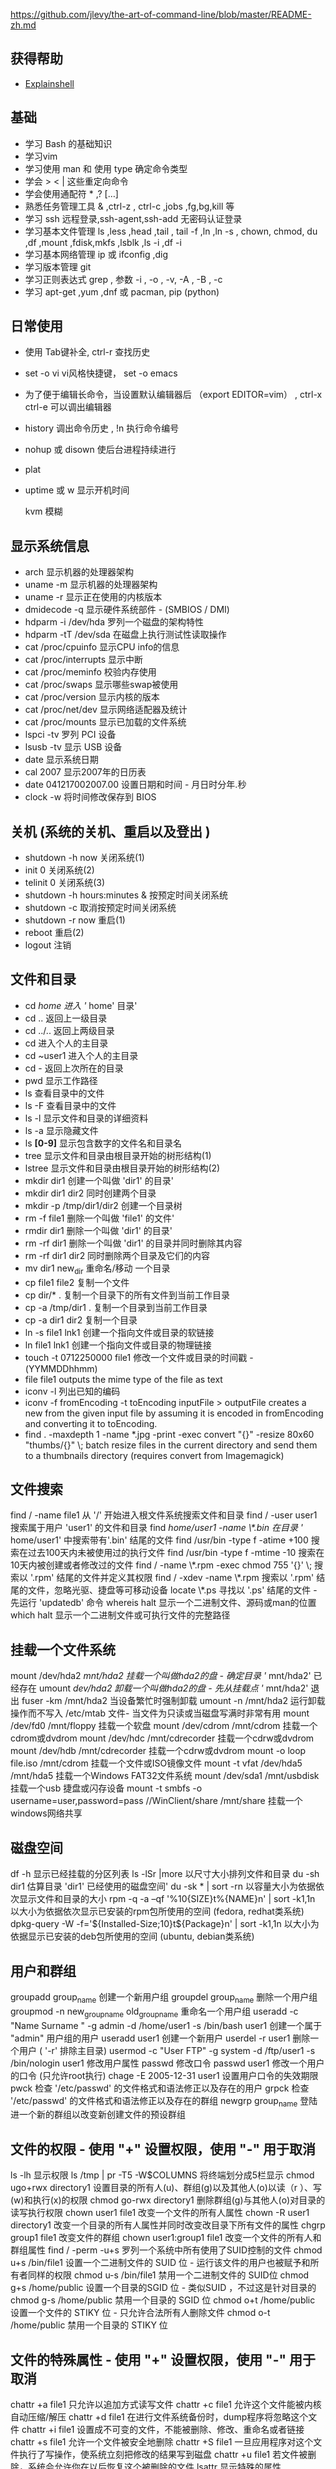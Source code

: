 https://github.com/jlevy/the-art-of-command-line/blob/master/README-zh.md


** 获得帮助
- [[https://explainshell.com][Explainshell]] 
 
** 基础 
  - 学习 Bash 的基础知识
  - 学习vim
  - 学习使用 man 和 使用 type 确定命令类型
  - 学会 > < | 这些重定向命令
  - 学会使用通配符 * ,? [...]
  - 熟悉任务管理工具 & ,ctrl-z , ctrl-c ,jobs ,fg,bg,kill 等
  - 学习 ssh 远程登录,ssh-agent,ssh-add 无密码认证登录
  - 学习基本文件管理  ls ,less ,head ,tail , tail -f ,ln ,ln -s , chown, chmod, du ,df ,mount ,fdisk,mkfs ,lsblk ,ls -i ,df -i
  - 学习基本网络管理 ip 或 ifconfig ,dig
  - 学习版本管理  git
  - 学习正则表达式 grep  , 参数 -i , -o , -v, -A , -B , -c
  - 学习 apt-get ,yum ,dnf 或 pacman, pip (python)

** 日常使用
   - 使用 Tab键补全, ctrl-r 查找历史
   - set -o vi vi风格快捷键， set -o emacs
   - 为了便于编辑长命令，当设置默认编辑器后 （export EDITOR=vim） , ctrl-x ctrl-e 可以调出编辑器
   - history 调出命令历史 , !n 执行命令编号
   - nohup 或 disown 使后台进程持续进行
   - plat
   - uptime 或 w  显示开机时间

     kvm 模糊 
     
** 显示系统信息
 - arch 显示机器的处理器架构
 - uname -m 显示机器的处理器架构
 - uname -r 显示正在使用的内核版本
 - dmidecode -q 显示硬件系统部件 - (SMBIOS / DMI)
 - hdparm -i /dev/hda 罗列一个磁盘的架构特性
 - hdparm -tT /dev/sda 在磁盘上执行测试性读取操作
 - cat /proc/cpuinfo 显示CPU info的信息
 - cat /proc/interrupts 显示中断
 - cat /proc/meminfo 校验内存使用
 - cat /proc/swaps 显示哪些swap被使用
 - cat /proc/version 显示内核的版本
 - cat /proc/net/dev 显示网络适配器及统计
 - cat /proc/mounts 显示已加载的文件系统
 - lspci -tv 罗列 PCI 设备
 - lsusb -tv 显示 USB 设备
 - date 显示系统日期
 - cal 2007 显示2007年的日历表
 - date 041217002007.00 设置日期和时间 - 月日时分年.秒
 - clock -w 将时间修改保存到 BIOS
   

** 关机 (系统的关机、重启以及登出 )
-  shutdown -h now 关闭系统(1)
-  init 0 关闭系统(2)
-  telinit 0 关闭系统(3)
-  shutdown -h hours:minutes & 按预定时间关闭系统
-  shutdown -c 取消按预定时间关闭系统
-  shutdown -r now 重启(1)
-  reboot 重启(2)
-  logout 注销

** 文件和目录
 - cd /home 进入 '/ home' 目录'
 - cd .. 返回上一级目录
 - cd ../.. 返回上两级目录
 - cd 进入个人的主目录
 - cd ~user1 进入个人的主目录
 - cd - 返回上次所在的目录
 - pwd 显示工作路径
 - ls 查看目录中的文件
 - ls -F 查看目录中的文件
 - ls -l 显示文件和目录的详细资料
 - ls -a 显示隐藏文件
 - ls *[0-9]* 显示包含数字的文件名和目录名
 - tree 显示文件和目录由根目录开始的树形结构(1)
 - lstree 显示文件和目录由根目录开始的树形结构(2)
 - mkdir dir1 创建一个叫做 'dir1' 的目录'
 - mkdir dir1 dir2 同时创建两个目录
 - mkdir -p /tmp/dir1/dir2 创建一个目录树
 - rm -f file1 删除一个叫做 'file1' 的文件'
 - rmdir dir1 删除一个叫做 'dir1' 的目录'
 - rm -rf dir1 删除一个叫做 'dir1' 的目录并同时删除其内容
 - rm -rf dir1 dir2 同时删除两个目录及它们的内容
 - mv dir1 new_dir 重命名/移动 一个目录
 - cp file1 file2 复制一个文件
 - cp dir/* . 复制一个目录下的所有文件到当前工作目录
 - cp -a /tmp/dir1 . 复制一个目录到当前工作目录
 - cp -a dir1 dir2 复制一个目录
 - ln -s file1 lnk1 创建一个指向文件或目录的软链接
 - ln file1 lnk1 创建一个指向文件或目录的物理链接
 - touch -t 0712250000 file1 修改一个文件或目录的时间戳 - (YYMMDDhhmm)
 - file file1 outputs the mime type of the file as text
 - iconv -l 列出已知的编码
 - iconv -f fromEncoding -t toEncoding inputFile > outputFile creates a new from the given input file by assuming it is encoded in fromEncoding and converting it to toEncoding.
 - find . -maxdepth 1 -name *.jpg -print -exec convert "{}" -resize 80x60 "thumbs/{}" \; batch resize files in the current directory and send them to a thumbnails directory (requires convert from Imagemagick)

** 文件搜索
   find / -name file1 从 '/' 开始进入根文件系统搜索文件和目录
   find / -user user1 搜索属于用户 'user1' 的文件和目录
   find /home/user1 -name \*.bin 在目录 '/ home/user1' 中搜索带有'.bin' 结尾的文件
   find /usr/bin -type f -atime +100 搜索在过去100天内未被使用过的执行文件
   find /usr/bin -type f -mtime -10 搜索在10天内被创建或者修改过的文件
   find / -name \*.rpm -exec chmod 755 '{}' \; 搜索以 '.rpm' 结尾的文件并定义其权限
   find / -xdev -name \*.rpm 搜索以 '.rpm' 结尾的文件，忽略光驱、捷盘等可移动设备
   locate \*.ps 寻找以 '.ps' 结尾的文件 - 先运行 'updatedb' 命令
   whereis halt 显示一个二进制文件、源码或man的位置
   which halt 显示一个二进制文件或可执行文件的完整路径
** 挂载一个文件系统
   mount /dev/hda2 /mnt/hda2 挂载一个叫做hda2的盘 - 确定目录 '/ mnt/hda2' 已经存在
   umount /dev/hda2 卸载一个叫做hda2的盘 - 先从挂载点 '/ mnt/hda2' 退出
   fuser -km /mnt/hda2 当设备繁忙时强制卸载
   umount -n /mnt/hda2 运行卸载操作而不写入 /etc/mtab 文件- 当文件为只读或当磁盘写满时非常有用
   mount /dev/fd0 /mnt/floppy 挂载一个软盘
   mount /dev/cdrom /mnt/cdrom 挂载一个cdrom或dvdrom
   mount /dev/hdc /mnt/cdrecorder 挂载一个cdrw或dvdrom
   mount /dev/hdb /mnt/cdrecorder 挂载一个cdrw或dvdrom
   mount -o loop file.iso /mnt/cdrom 挂载一个文件或ISO镜像文件
   mount -t vfat /dev/hda5 /mnt/hda5 挂载一个Windows FAT32文件系统
   mount /dev/sda1 /mnt/usbdisk 挂载一个usb 捷盘或闪存设备
   mount -t smbfs -o username=user,password=pass //WinClient/share /mnt/share 挂载一个windows网络共享
** 磁盘空间
   df -h 显示已经挂载的分区列表
   ls -lSr |more 以尺寸大小排列文件和目录
   du -sh dir1 估算目录 'dir1' 已经使用的磁盘空间'
   du -sk * | sort -rn 以容量大小为依据依次显示文件和目录的大小
   rpm -q -a --qf '%10{SIZE}t%{NAME}n' | sort -k1,1n 以大小为依据依次显示已安装的rpm包所使用的空间 (fedora, redhat类系统)
   dpkg-query -W -f='${Installed-Size;10}t${Package}n' | sort -k1,1n 以大小为依据显示已安装的deb包所使用的空间 (ubuntu, debian类系统)
** 用户和群组
   groupadd group_name 创建一个新用户组
   groupdel group_name 删除一个用户组
   groupmod -n new_group_name old_group_name 重命名一个用户组
   useradd -c "Name Surname " -g admin -d /home/user1 -s /bin/bash user1 创建一个属于 "admin" 用户组的用户
   useradd user1 创建一个新用户
   userdel -r user1 删除一个用户 ( '-r' 排除主目录)
   usermod -c "User FTP" -g system -d /ftp/user1 -s /bin/nologin user1 修改用户属性
   passwd 修改口令
   passwd user1 修改一个用户的口令 (只允许root执行)
   chage -E 2005-12-31 user1 设置用户口令的失效期限
   pwck 检查 '/etc/passwd' 的文件格式和语法修正以及存在的用户
   grpck 检查 '/etc/passwd' 的文件格式和语法修正以及存在的群组
   newgrp group_name 登陆进一个新的群组以改变新创建文件的预设群组
** 文件的权限 - 使用 "+" 设置权限，使用 "-" 用于取消
   ls -lh 显示权限
   ls /tmp | pr -T5 -W$COLUMNS 将终端划分成5栏显示
   chmod ugo+rwx directory1 设置目录的所有人(u)、群组(g)以及其他人(o)以读（r ）、写(w)和执行(x)的权限
   chmod go-rwx directory1 删除群组(g)与其他人(o)对目录的读写执行权限
   chown user1 file1 改变一个文件的所有人属性
   chown -R user1 directory1 改变一个目录的所有人属性并同时改变改目录下所有文件的属性
   chgrp group1 file1 改变文件的群组
   chown user1:group1 file1 改变一个文件的所有人和群组属性
   find / -perm -u+s 罗列一个系统中所有使用了SUID控制的文件
   chmod u+s /bin/file1 设置一个二进制文件的 SUID 位 - 运行该文件的用户也被赋予和所有者同样的权限
   chmod u-s /bin/file1 禁用一个二进制文件的 SUID位
   chmod g+s /home/public 设置一个目录的SGID 位 - 类似SUID ，不过这是针对目录的
   chmod g-s /home/public 禁用一个目录的 SGID 位
   chmod o+t /home/public 设置一个文件的 STIKY 位 - 只允许合法所有人删除文件
   chmod o-t /home/public 禁用一个目录的 STIKY 位
** 文件的特殊属性 - 使用 "+" 设置权限，使用 "-" 用于取消
   chattr +a file1 只允许以追加方式读写文件
   chattr +c file1 允许这个文件能被内核自动压缩/解压
   chattr +d file1 在进行文件系统备份时，dump程序将忽略这个文件
   chattr +i file1 设置成不可变的文件，不能被删除、修改、重命名或者链接
   chattr +s file1 允许一个文件被安全地删除
   chattr +S file1 一旦应用程序对这个文件执行了写操作，使系统立刻把修改的结果写到磁盘
   chattr +u file1 若文件被删除，系统会允许你在以后恢复这个被删除的文件
   lsattr 显示特殊的属性
** 打包和压缩文件
   bunzip2 file1.bz2 解压一个叫做 'file1.bz2'的文件
   bzip2 file1 压缩一个叫做 'file1' 的文件
   gunzip file1.gz 解压一个叫做 'file1.gz'的文件
   gzip file1 压缩一个叫做 'file1'的文件
   gzip -9 file1 最大程度压缩
   rar a file1.rar test_file 创建一个叫做 'file1.rar' 的包
   rar a file1.rar file1 file2 dir1 同时压缩 'file1', 'file2' 以及目录 'dir1'
   rar x file1.rar 解压rar包
   unrar x file1.rar 解压rar包
   tar -cvf archive.tar file1 创建一个非压缩的 tarball
   tar -cvf archive.tar file1 file2 dir1 创建一个包含了 'file1', 'file2' 以及 'dir1'的档案文件
   tar -tf archive.tar 显示一个包中的内容
   tar -xvf archive.tar 释放一个包
   tar -xvf archive.tar -C /tmp 将压缩包释放到 /tmp目录下
   tar -cvfj archive.tar.bz2 dir1 创建一个bzip2格式的压缩包
   tar -xvfj archive.tar.bz2 解压一个bzip2格式的压缩包
   tar -cvfz archive.tar.gz dir1 创建一个gzip格式的压缩包
   tar -xvfz archive.tar.gz 解压一个gzip格式的压缩包
   zip file1.zip file1 创建一个zip格式的压缩包
   zip -r file1.zip file1 file2 dir1 将几个文件和目录同时压缩成一个zip格式的压缩包
   unzip file1.zip 解压一个zip格式压缩包
** RPM 包 - （Fedora, Redhat及类似系统）
   rpm -ivh package.rpm 安装一个rpm包
   rpm -ivh --nodeeps package.rpm 安装一个rpm包而忽略依赖关系警告
   rpm -U package.rpm 更新一个rpm包但不改变其配置文件
   rpm -F package.rpm 更新一个确定已经安装的rpm包
   rpm -e package_name.rpm 删除一个rpm包
   rpm -qa 显示系统中所有已经安装的rpm包
   rpm -qa | grep httpd 显示所有名称中包含 "httpd" 字样的rpm包
   rpm -qi package_name 获取一个已安装包的特殊信息
   rpm -qg "System Environment/Daemons" 显示一个组件的rpm包
   rpm -ql package_name 显示一个已经安装的rpm包提供的文件列表
   rpm -qc package_name 显示一个已经安装的rpm包提供的配置文件列表
   rpm -q package_name --whatrequires 显示与一个rpm包存在依赖关系的列表
   rpm -q package_name --whatprovides 显示一个rpm包所占的体积
   rpm -q package_name --scripts 显示在安装/删除期间所执行的脚本l
   rpm -q package_name --changelog 显示一个rpm包的修改历史
   rpm -qf /etc/httpd/conf/httpd.conf 确认所给的文件由哪个rpm包所提供
   rpm -qp package.rpm -l 显示由一个尚未安装的rpm包提供的文件列表
   rpm --import /media/cdrom/RPM-GPG-KEY 导入公钥数字证书
   rpm --checksig package.rpm 确认一个rpm包的完整性
   rpm -qa gpg-pubkey 确认已安装的所有rpm包的完整性
   rpm -V package_name 检查文件尺寸、 许可、类型、所有者、群组、MD5检查以及最后修改时间
   rpm -Va 检查系统中所有已安装的rpm包- 小心使用
   rpm -Vp package.rpm 确认一个rpm包还未安装
   rpm2cpio package.rpm | cpio --extract --make-directories *bin* 从一个rpm包运行可执行文件
   rpm -ivh /usr/src/redhat/RPMS/`arch`/package.rpm 从一个rpm源码安装一个构建好的包
   rpmbuild --rebuild package_name.src.rpm 从一个rpm源码构建一个 rpm 包
** YUM 软件包升级器 - （Fedora, RedHat及类似系统）
   yum install package_name 下载并安装一个rpm包
   yum localinstall package_name.rpm 将安装一个rpm包，使用你自己的软件仓库为你解决所有依赖关系
   yum update package_name.rpm 更新当前系统中所有安装的rpm包
   yum update package_name 更新一个rpm包
   yum remove package_name 删除一个rpm包
   yum list 列出当前系统中安装的所有包
   yum search package_name 在rpm仓库中搜寻软件包
   yum clean packages 清理rpm缓存删除下载的包
   yum clean headers 删除所有头文件
   yum clean all 删除所有缓存的包和头文件
** DEB 包 (Debian, Ubuntu 以及类似系统)
   dpkg -i package.deb 安装/更新一个 deb 包
   dpkg -r package_name 从系统删除一个 deb 包
   dpkg -l 显示系统中所有已经安装的 deb 包
   dpkg -l | grep httpd 显示所有名称中包含 "httpd" 字样的deb包
   dpkg -s package_name 获得已经安装在系统中一个特殊包的信息
   dpkg -L package_name 显示系统中已经安装的一个deb包所提供的文件列表
   dpkg --contents package.deb 显示尚未安装的一个包所提供的文件列表
   dpkg -S /bin/ping 确认所给的文件由哪个deb包提供
** APT 软件工具 (Debian, Ubuntu 以及类似系统)
   apt-get install package_name 安装/更新一个 deb 包
   apt-cdrom install package_name 从光盘安装/更新一个 deb 包
   apt-get update 升级列表中的软件包
   apt-get upgrade 升级所有已安装的软件
   apt-get remove package_name 从系统删除一个deb包
   apt-get check 确认依赖的软件仓库正确
   apt-get clean 从下载的软件包中清理缓存
   apt-cache search searched-package 返回包含所要搜索字符串的软件包名称
** 查看文件内容
   cat file1 从第一个字节开始正向查看文件的内容
   tac file1 从最后一行开始反向查看一个文件的内容
   more file1 查看一个长文件的内容
   less file1 类似于 'more' 命令，但是它允许在文件中和正向操作一样的反向操作
   head -2 file1 查看一个文件的前两行
   tail -2 file1 查看一个文件的最后两行
   tail -f /var/log/messages 实时查看被添加到一个文件中的内容
** 文本处理
   cat file1 file2 ... | command <> file1_in.txt_or_file1_out.txt general syntax for text manipulation using PIPE, STDIN and STDOUT
   cat file1 | command( sed, grep, awk, grep, etc...) > result.txt 合并一个文件的详细说明文本，并将简介写入一个新文件中
   cat file1 | command( sed, grep, awk, grep, etc...) >> result.txt 合并一个文件的详细说明文本，并将简介写入一个已有的文件中
   grep Aug /var/log/messages 在文件 '/var/log/messages'中查找关键词"Aug"
   grep ^Aug /var/log/messages 在文件 '/var/log/messages'中查找以"Aug"开始的词汇
   grep [0-9] /var/log/messages 选择 '/var/log/messages' 文件中所有包含数字的行
   grep Aug -R /var/log/* 在目录 '/var/log' 及随后的目录中搜索字符串"Aug"
   sed 's/stringa1/stringa2/g' example.txt 将example.txt文件中的 "string1" 替换成 "string2"
   sed '/^$/d' example.txt 从example.txt文件中删除所有空白行
   sed '/ *#/d; /^$/d' example.txt 从example.txt文件中删除所有注释和空白行
   echo 'esempio' | tr '[:lower:]' '[:upper:]' 合并上下单元格内容
   sed -e '1d' result.txt 从文件example.txt 中排除第一行
   sed -n '/stringa1/p' 查看只包含词汇 "string1"的行
   sed -e 's/ *$//' example.txt 删除每一行最后的空白字符
   sed -e 's/stringa1//g' example.txt 从文档中只删除词汇 "string1" 并保留剩余全部
   sed -n '1,5p;5q' example.txt 查看从第一行到第5行内容
   sed -n '5p;5q' example.txt 查看第5行
   sed -e 's/00*/0/g' example.txt 用单个零替换多个零
   cat -n file1 标示文件的行数
   cat example.txt | awk 'NR%2==1' 删除example.txt文件中的所有偶数行
   echo a b c | awk '{print $1}' 查看一行第一栏
   echo a b c | awk '{print $1,$3}' 查看一行的第一和第三栏
   paste file1 file2 合并两个文件或两栏的内容
   paste -d '+' file1 file2 合并两个文件或两栏的内容，中间用"+"区分
   sort file1 file2 排序两个文件的内容
   sort file1 file2 | uniq 取出两个文件的并集(重复的行只保留一份)
   sort file1 file2 | uniq -u 删除交集，留下其他的行
   sort file1 file2 | uniq -d 取出两个文件的交集(只留下同时存在于两个文件中的文件)
   comm -1 file1 file2 比较两个文件的内容只删除 'file1' 所包含的内容
   comm -2 file1 file2 比较两个文件的内容只删除 'file2' 所包含的内容
   comm -3 file1 file2 比较两个文件的内容只删除两个文件共有的部分
** 字符设置和文件格式转换
   dos2unix filedos.txt fileunix.txt 将一个文本文件的格式从MSDOS转换成UNIX
   unix2dos fileunix.txt filedos.txt 将一个文本文件的格式从UNIX转换成MSDOS
   recode ..HTML < page.txt > page.html 将一个文本文件转换成html
   recode -l | more 显示所有允许的转换格式
** 文件系统分析
   badblocks -v /dev/hda1 检查磁盘hda1上的坏磁块
   fsck /dev/hda1 修复/检查hda1磁盘上linux文件系统的完整性
   fsck.ext2 /dev/hda1 修复/检查hda1磁盘上ext2文件系统的完整性
   e2fsck /dev/hda1 修复/检查hda1磁盘上ext2文件系统的完整性
   e2fsck -j /dev/hda1 修复/检查hda1磁盘上ext3文件系统的完整性
   fsck.ext3 /dev/hda1 修复/检查hda1磁盘上ext3文件系统的完整性
   fsck.vfat /dev/hda1 修复/检查hda1磁盘上fat文件系统的完整性
   fsck.msdos /dev/hda1 修复/检查hda1磁盘上dos文件系统的完整性
   dosfsck /dev/hda1 修复/检查hda1磁盘上dos文件系统的完整性
** 初始化一个文件系统
   mkfs /dev/hda1 在hda1分区创建一个文件系统
   mke2fs /dev/hda1 在hda1分区创建一个linux ext2的文件系统
   mke2fs -j /dev/hda1 在hda1分区创建一个linux ext3(日志型)的文件系统
   mkfs -t vfat 32 -F /dev/hda1 创建一个 FAT32 文件系统
   fdformat -n /dev/fd0 格式化一个软盘
   mkswap /dev/hda3 创建一个swap文件系统
   SWAP文件系统
   mkswap /dev/hda3 创建一个swap文件系统
   swapon /dev/hda3 启用一个新的swap文件系统
   swapon /dev/hda2 /dev/hdb3 启用两个swap分区
** 备份
   dump -0aj -f /tmp/home0.bak /home 制作一个 '/home' 目录的完整备份
   dump -1aj -f /tmp/home0.bak /home 制作一个 '/home' 目录的交互式备份
   restore -if /tmp/home0.bak 还原一个交互式备份
   rsync -rogpav --delete /home /tmp 同步两边的目录
   rsync -rogpav -e ssh --delete /home ip_address:/tmp 通过SSH通道rsync
   rsync -az -e ssh --delete ip_addr:/home/public /home/local 通过ssh和压缩将一个远程目录同步到本地目录
   rsync -az -e ssh --delete /home/local ip_addr:/home/public 通过ssh和压缩将本地目录同步到远程目录
   dd bs=1M if=/dev/hda | gzip | ssh user@ip_addr 'dd of=hda.gz' 通过ssh在远程主机上执行一次备份本地磁盘的操作
   dd if=/dev/sda of=/tmp/file1 备份磁盘内容到一个文件
   tar -Puf backup.tar /home/user 执行一次对 '/home/user' 目录的交互式备份操作
   ( cd /tmp/local/ && tar c . ) | ssh -C user@ip_addr 'cd /home/share/ && tar x -p' 通过ssh在远程目录中复制一个目录内容
   ( tar c /home ) | ssh -C user@ip_addr 'cd /home/backup-home && tar x -p' 通过ssh在远程目录中复制一个本地目录
   tar cf - . | (cd /tmp/backup ; tar xf - ) 本地将一个目录复制到另一个地方，保留原有权限及链接
   find /home/user1 -name '*.txt' | xargs cp -av --target-directory=/home/backup/ --parents 从一个目录查找并复制所有以 '.txt' 结尾的文件到另一个目录
   find /var/log -name '*.log' | tar cv --files-from=- | bzip2 > log.tar.bz2 查找所有以 '.log' 结尾的文件并做成一个bzip包
   dd if=/dev/hda of=/dev/fd0 bs=512 count=1 做一个将 MBR (Master Boot Record)内容复制到软盘的动作
   dd if=/dev/fd0 of=/dev/hda bs=512 count=1 从已经保存到软盘的备份中恢复MBR内容
** 光盘
   cdrecord -v gracetime=2 dev=/dev/cdrom -eject blank=fast -force 清空一个可复写的光盘内容
   mkisofs /dev/cdrom > cd.iso 在磁盘上创建一个光盘的iso镜像文件
   mkisofs /dev/cdrom | gzip > cd_iso.gz 在磁盘上创建一个压缩了的光盘iso镜像文件
   mkisofs -J -allow-leading-dots -R -V "Label CD" -iso-level 4 -o ./cd.iso data_cd 创建一个目录的iso镜像文件
   cdrecord -v dev=/dev/cdrom cd.iso 刻录一个ISO镜像文件
   gzip -dc cd_iso.gz | cdrecord dev=/dev/cdrom - 刻录一个压缩了的ISO镜像文件
   mount -o loop cd.iso /mnt/iso 挂载一个ISO镜像文件
   cd-paranoia -B 从一个CD光盘转录音轨到 wav 文件中
   cd-paranoia -- "-3" 从一个CD光盘转录音轨到 wav 文件中（参数-3）
   cdrecord --scanbus 扫描总线以识别scsi通道
   dd if=/dev/hdc | md5sum 校验一个设备的md5sum编码，例如一张 CD
** 网络 - （以太网和WIFI无线）
   ifconfig eth0 显示一个以太网卡的配置
   ifup eth0 启用一个 'eth0' 网络设备
   ifdown eth0 禁用一个 'eth0' 网络设备
   ifconfig eth0 192.168.1.1 netmask 255.255.255.0 控制IP地址
   ifconfig eth0 promisc 设置 'eth0' 成混杂模式以嗅探数据包 (sniffing)
   dhclient eth0 以dhcp模式启用 'eth0'
   route -n show routing table
   route add -net 0/0 gw IP_Gateway configura default gateway
   route add -net 192.168.0.0 netmask 255.255.0.0 gw 192.168.1.1 configure static route to reach network '192.168.0.0/16'
   route del 0/0 gw IP_gateway remove static route
   echo "1" > /proc/sys/net/ipv4/ip_forward activate ip routing
   hostname show hostname of system
   host www.example.com lookup hostname to resolve name to ip address and viceversa(1)
   nslookup www.example.com lookup hostname to resolve name to ip address and viceversa(2)
   ip link show show link status of all interfaces
   mii-tool eth0 show link status of 'eth0'
   ethtool eth0 show statistics of network card 'eth0'
   netstat -tup show all active network connections and their PID
   netstat -tupl show all network services listening on the system and their PID
   tcpdump tcp port 80 show all HTTP traffic
   iwlist scan show wireless networks
   iwconfig eth1 show configuration of a wireless network card
   hostname show hostname
   host www.example.com lookup hostname to resolve name to ip address and viceversa
   nslookup www.example.com lookup hostname to resolve name to ip address and viceversa
   whois www.example.com lookup on Whois database
** Microsoft Windows networks (SAMBA)
 nbtscan ip_addr netbios name resolution
 nmblookup -A ip_addr netbios name resolution
 smbclient -L ip_addr/hostname show remote shares of a windows host
 smbget -Rr smb://ip_addr/share like wget can download files from a host windows via smb
 mount -t smbfs -o username=user,password=pass //WinClient/share /mnt/share mount a windows network share
